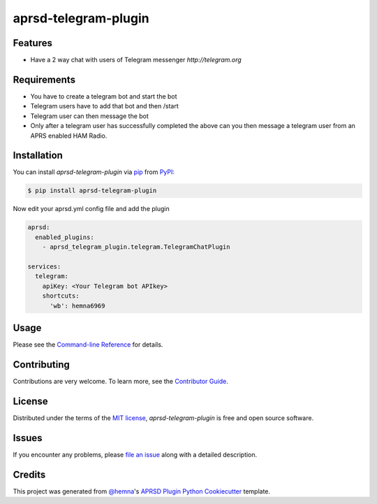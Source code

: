 aprsd-telegram-plugin
=====================

|PyPI| |Status| |Python Version| |License|

|Read the Docs| |Tests| |Codecov|

|pre-commit|


Features
--------

* Have a 2 way chat with users of Telegram messenger `http://telegram.org`

Requirements
------------

* You have to create a telegram bot and start the bot
* Telegram users have to add that bot and then /start
* Telegram user can then message the bot
* Only after a telegram user has successfully completed the above
  can you then message a telegram user from an APRS enabled HAM Radio.

Installation
------------

You can install *aprsd-telegram-plugin* via pip_ from PyPI_:

.. code:: console

   $ pip install aprsd-telegram-plugin


Now edit your aprsd.yml config file and add the plugin

.. code:: yaml

    aprsd:
      enabled_plugins:
        - aprsd_telegram_plugin.telegram.TelegramChatPlugin

    services:
      telegram:
        apiKey: <Your Telegram bot APIkey>
        shortcuts:
          'wb': hemna6969



Usage
-----

Please see the `Command-line Reference <Usage_>`_ for details.


Contributing
------------

Contributions are very welcome.
To learn more, see the `Contributor Guide`_.


License
-------

Distributed under the terms of the `MIT license`_,
*aprsd-telegram-plugin* is free and open source software.


Issues
------

If you encounter any problems,
please `file an issue`_ along with a detailed description.


Credits
-------

This project was generated from `@hemna`_'s `APRSD Plugin Python Cookiecutter`_ template.

.. _@hemna: https://github.com/hemna
.. _Cookiecutter: https://github.com/audreyr/cookiecutter
.. _MIT license: https://opensource.org/licenses/MIT
.. _PyPI: https://pypi.org/
.. _APRSD Plugin Python Cookiecutter: https://github.com/hemna/cookiecutter-aprsd-plugin
.. _file an issue: https://github.com/hemna/aprsd-telegram-plugin/issues
.. _pip: https://pip.pypa.io/
.. github-only
.. _Contributor Guide: CONTRIBUTING.rst
.. _Usage: https://aprsd-telegram-plugin.readthedocs.io/en/latest/usage.html


.. badges

.. |PyPI| image:: https://img.shields.io/pypi/v/aprsd-telegram-plugin.svg
   :target: https://pypi.org/project/aprsd-telegram-plugin/
   :alt: PyPI
.. |Status| image:: https://img.shields.io/pypi/status/aprsd-telegram-plugin.svg
   :target: https://pypi.org/project/aprsd-telegram-plugin/
   :alt: Status
.. |Python Version| image:: https://img.shields.io/pypi/pyversions/aprsd-telegram-plugin
   :target: https://pypi.org/project/aprsd-telegram-plugin
   :alt: Python Version
.. |License| image:: https://img.shields.io/pypi/l/aprsd-telegram-plugin
   :target: https://opensource.org/licenses/MIT
   :alt: License
.. |Read the Docs| image:: https://img.shields.io/readthedocs/aprsd-telegram-plugin/latest.svg?label=Read%20the%20Docs
   :target: https://aprsd-telegram-plugin.readthedocs.io/
   :alt: Read the documentation at https://aprsd-telegram-plugin.readthedocs.io/
.. |Tests| image:: https://github.com/hemna/aprsd-telegram-plugin/workflows/Tests/badge.svg
   :target: https://github.com/hemna/aprsd-telegram-plugin/actions?workflow=Tests
   :alt: Tests
.. |Codecov| image:: https://codecov.io/gh/hemna/aprsd-telegram-plugin/branch/main/graph/badge.svg
   :target: https://codecov.io/gh/hemna/aprsd-telegram-plugin
   :alt: Codecov
.. |pre-commit| image:: https://img.shields.io/badge/pre--commit-enabled-brightgreen?logo=pre-commit&logoColor=white
   :target: https://github.com/pre-commit/pre-commit
   :alt: pre-commit
